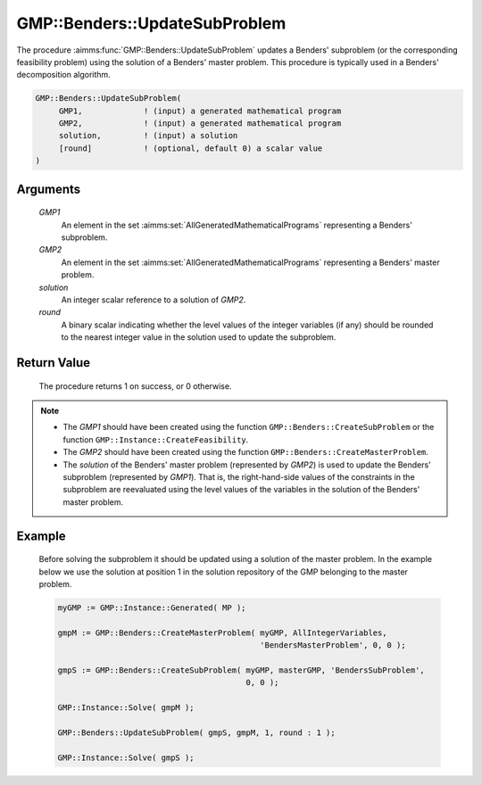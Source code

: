 .. aimms:procedure:: GMP::Benders::UpdateSubProblem(GMP1, GMP2, solution, round)

.. _GMP::Benders::UpdateSubProblem:

GMP::Benders::UpdateSubProblem
==============================

The procedure :aimms:func:`GMP::Benders::UpdateSubProblem` updates a Benders'
subproblem (or the corresponding feasibility problem) using the solution
of a Benders' master problem. This procedure is typically used in a
Benders' decomposition algorithm.

.. code-block:: aimms

    GMP::Benders::UpdateSubProblem(
         GMP1,             ! (input) a generated mathematical program
         GMP2,             ! (input) a generated mathematical program
         solution,         ! (input) a solution
         [round]           ! (optional, default 0) a scalar value
    )

Arguments
---------

    *GMP1*
        An element in the set :aimms:set:`AllGeneratedMathematicalPrograms` representing a Benders' subproblem.

    *GMP2*
        An element in the set :aimms:set:`AllGeneratedMathematicalPrograms` representing a Benders' master problem.

    *solution*
        An integer scalar reference to a solution of *GMP2*.

    *round*
        A binary scalar indicating whether the level values of the integer
        variables (if any) should be rounded to the nearest integer value in the
        solution used to update the subproblem.

Return Value
------------

    The procedure returns 1 on success, or 0 otherwise.

.. note::

    -  The *GMP1* should have been created using the function
       ``GMP::Benders::CreateSubProblem`` or the function
       ``GMP::Instance::CreateFeasibility``.

    -  The *GMP2* should have been created using the function
       ``GMP::Benders::CreateMasterProblem``.

    -  The *solution* of the Benders' master problem (represented by *GMP2*)
       is used to update the Benders' subproblem (represented by *GMP1*).
       That is, the right-hand-side values of the constraints in the
       subproblem are reevaluated using the level values of the variables in
       the solution of the Benders' master problem.

Example
-------

    Before solving the subproblem it should be updated using a solution of
    the master problem. In the example below we use the solution at position
    1 in the solution repository of the GMP belonging to the master problem.

    .. code-block:: aimms

               myGMP := GMP::Instance::Generated( MP );

               gmpM := GMP::Benders::CreateMasterProblem( myGMP, AllIntegerVariables,
                                                          'BendersMasterProblem', 0, 0 );

               gmpS := GMP::Benders::CreateSubProblem( myGMP, masterGMP, 'BendersSubProblem',
                                                       0, 0 );

               GMP::Instance::Solve( gmpM );

               GMP::Benders::UpdateSubProblem( gmpS, gmpM, 1, round : 1 );

               GMP::Instance::Solve( gmpS );

.. seealso::

    The functions :aimms:func:`GMP::Benders::CreateMasterProblem`, :aimms:func:`GMP::Benders::CreateSubProblem` and :aimms:func:`GMP::Instance::CreateFeasibility`.
